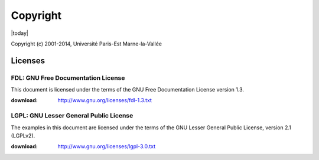 .. _copyright:

=========
Copyright
=========

|today|

Copyright (c) 2001-2014, Université Paris-Est Marne-la-Vallée

Licenses
========

.. index:: license; FDL

.. _FDL:

FDL: GNU Free Documentation License
###################################

This document is licensed under the terms of the
GNU Free Documentation License version 1.3.

:download: http://www.gnu.org/licenses/fdl-1.3.txt

.. index:: license; LGPL

.. _LGPL:

LGPL: GNU Lesser General Public License
#######################################

The examples in this document are licensed under the
terms of the GNU Lesser General Public License,
version 2.1 (LGPLv2).

:download: http://www.gnu.org/licenses/lgpl-3.0.txt
